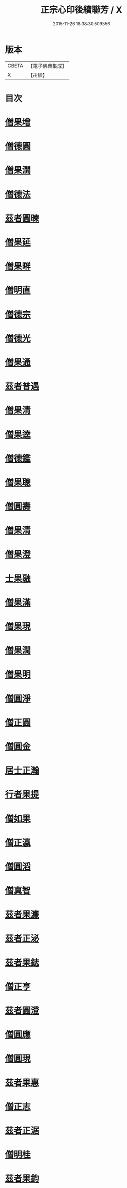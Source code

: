 #+TITLE: 正宗心印後續聯芳 / X
#+DATE: 2015-11-26 18:38:30.509556
* 版本
 |     CBETA|【電子佛典集成】|
 |         X|【卍續】    |

* 目次
* [[file:KR6q0047_001.txt::001-0135b3][僧果增]]
* [[file:KR6q0047_001.txt::001-0135b12][僧德圓]]
* [[file:KR6q0047_001.txt::0135c5][僧果㵎]]
* [[file:KR6q0047_001.txt::0135c12][僧德法]]
* [[file:KR6q0047_001.txt::0135c20][茲者圓暕]]
* [[file:KR6q0047_001.txt::0136a3][僧果延]]
* [[file:KR6q0047_001.txt::0136a12][僧果㬕]]
* [[file:KR6q0047_001.txt::0136a21][僧明直]]
* [[file:KR6q0047_001.txt::0136b3][僧德宗]]
* [[file:KR6q0047_001.txt::0136b10][僧德光]]
* [[file:KR6q0047_001.txt::0136b16][僧果通]]
* [[file:KR6q0047_001.txt::0136c1][茲者普遇]]
* [[file:KR6q0047_001.txt::0136c8][僧果清]]
* [[file:KR6q0047_001.txt::0136c16][僧果逵]]
* [[file:KR6q0047_001.txt::0136c24][僧德鑑]]
* [[file:KR6q0047_001.txt::0137a8][僧果聰]]
* [[file:KR6q0047_001.txt::0137a15][僧圓壽]]
* [[file:KR6q0047_001.txt::0137a23][僧果清]]
* [[file:KR6q0047_001.txt::0137b15][僧果澄]]
* [[file:KR6q0047_001.txt::0137b24][士果融]]
* [[file:KR6q0047_001.txt::0137c9][僧果滿]]
* [[file:KR6q0047_001.txt::0137c19][僧果現]]
* [[file:KR6q0047_001.txt::0138a1][僧果潤]]
* [[file:KR6q0047_001.txt::0138a10][僧果明]]
* [[file:KR6q0047_001.txt::0138a17][僧圓淨]]
* [[file:KR6q0047_001.txt::0138a24][僧正圓]]
* [[file:KR6q0047_001.txt::0138b8][僧圓金]]
* [[file:KR6q0047_001.txt::0138b15][居士正瀚]]
* [[file:KR6q0047_001.txt::0138c1][行者果提]]
* [[file:KR6q0047_001.txt::0138c8][僧如果]]
* [[file:KR6q0047_001.txt::0138c15][僧正瀛]]
* [[file:KR6q0047_001.txt::0138c23][僧圓滔]]
* [[file:KR6q0047_001.txt::0139a8][僧真智]]
* [[file:KR6q0047_001.txt::0139a17][茲者果濂]]
* [[file:KR6q0047_001.txt::0139a24][茲者正泌]]
* [[file:KR6q0047_001.txt::0139b6][茲者果鋕]]
* [[file:KR6q0047_001.txt::0139b15][僧正亨]]
* [[file:KR6q0047_001.txt::0139b24][茲者圓澄]]
* [[file:KR6q0047_001.txt::0139c6][僧圓應]]
* [[file:KR6q0047_001.txt::0139c13][僧圓現]]
* [[file:KR6q0047_001.txt::0139c20][茲者果惠]]
* [[file:KR6q0047_001.txt::0140a1][僧正志]]
* [[file:KR6q0047_001.txt::0140a8][茲者正涺]]
* [[file:KR6q0047_001.txt::0140a17][僧明桂]]
* [[file:KR6q0047_001.txt::0140b3][茲者果鈞]]
* [[file:KR6q0047_001.txt::0140b9][茲者果晍]]
* [[file:KR6q0047_001.txt::0140b21][茲者果洙]]
* [[file:KR6q0047_001.txt::0140c7][茲者果浩]]
* [[file:KR6q0047_001.txt::0140c18][茲者果恩]]
* [[file:KR6q0047_001.txt::0141a2][茲者正愖]]
* [[file:KR6q0047_001.txt::0141a14][僧真智]]
* [[file:KR6q0047_001.txt::0141a22][茲者果元]]
* [[file:KR6q0047_001.txt::0141b4][茲者正淑]]
* [[file:KR6q0047_001.txt::0141b11][茲者果元]]
* [[file:KR6q0047_001.txt::0141b19][茲者果澮]]
* [[file:KR6q0047_001.txt::0141c4][僧仁槐]]
* [[file:KR6q0047_001.txt::0141c11][茲者正明]]
* [[file:KR6q0047_001.txt::0141c19][茲者果沼]]
* [[file:KR6q0047_001.txt::0142a4][茲者果文]]
* [[file:KR6q0047_001.txt::0142a16][茲者正植]]
* [[file:KR6q0047_001.txt::0142b1][茲者正檀]]
* [[file:KR6q0047_001.txt::0142b13][茲者正恕]]
* [[file:KR6q0047_001.txt::0142b22][茲者正鍉]]
* [[file:KR6q0047_001.txt::0142c12][茲者正膛]]
* [[file:KR6q0047_001.txt::0143a1][茲者正鋮]]
* [[file:KR6q0047_001.txt::0143a15][僧正泰]]
* [[file:KR6q0047_001.txt::0143b6][茲者果騰]]
* [[file:KR6q0047_001.txt::0143b18][茲者正恭]]
* [[file:KR6q0047_001.txt::0143c7][茲者正愈]]
* [[file:KR6q0047_001.txt::0143c19][茲者果暘]]
* [[file:KR6q0047_001.txt::0144a6][茲者果津]]
* [[file:KR6q0047_001.txt::0144a18][茲者正鏡]]
* 卷
** [[file:KR6q0047_001.txt][正宗心印後續聯芳 1]]

